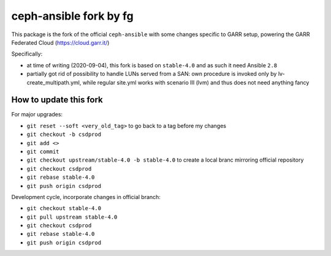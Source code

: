 ceph-ansible fork by fg
=======================

This package is the fork of the official ``ceph-ansible`` with some changes specific to
GARR setup, powering the GARR Federated Cloud (https://cloud.garr.it/)

Specifically:

- at time of writing (2020-09-04), this fork is based on ``stable-4.0`` and as such it need Ansible ``2.8``
- partially got rid of possibility to handle LUNs served from a SAN: own procedure is invoked only by
  lv-create_multipath.yml, while regular site.yml works with scenario III (lvm) and thus does not need
  anything fancy

How to update this fork
-----------------------

For major upgrades:

- ``git reset --soft <very_old_tag>`` to go back to a tag before my changes
- ``git checkout -b csdprod``
- ``git add <>``
- ``git commit``
- ``git checkout upstream/stable-4.0 -b stable-4.0`` to create a local branc mirroring official repository
- ``git checkout csdprod``
- ``git rebase stable-4.0``
- ``git push origin csdprod``

Development cycle, incorporate changes in official branch:

- ``git checkout stable-4.0``
- ``git pull upstream stable-4.0``
- ``git checkout csdprod``
- ``git rebase stable-4.0``
- ``git push origin csdprod``

